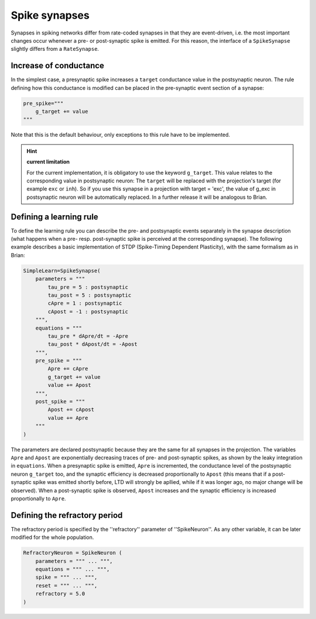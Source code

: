 ***********************************
Spike synapses
***********************************

Synapses in spiking networks differ from rate-coded synapses in that they are event-driven, i.e. the most important changes occur whenever a pre- or post-synaptic spike is emitted. For this reason, the interface of a ``SpikeSynapse`` slightly differs from a ``RateSynapse``.
   
Increase of conductance
=======================

In the simplest case, a presynaptic spike increases a ``target`` conductance value in the postsynaptic neuron. The rule defining how this conductance is modified can be placed in the pre-synaptic event section of a synapse:

.. code-block:: python

    pre_spike="""
        g_target += value
    """
    
Note that this is the default behaviour, only exceptions to this rule have to be implemented.

.. hint:: **current limitation**

    For the current implementation, it is obligatory to use the keyword ``g_target``. This value relates to the corresponding value in postsynaptic neuron: The ``target`` will be replaced with the projection's target (for example ``exc`` or ``inh``). So if you use this synapse in a projection with target = 'exc', the value of g_exc in postsynaptic neuron will be automatically replaced. In a further release it will be analogous to Brian.

Defining a learning rule
==========================

To define the learning rule you can describe the pre- and postsynaptic events separately in the synapse description (what happens when a pre- resp. post-synaptic spike is perceived at the corresponding synapse). The following example describes a basic implementation of STDP (Spike-Timing Dependent Plasticity), with the same formalism as in Brian:

.. code-block:: python

    SimpleLearn=SpikeSynapse(
        parameters = """
            tau_pre = 5 : postsynaptic
            tau_post = 5 : postsynaptic
            cApre = 1 : postsynaptic
            cApost = -1 : postsynaptic
        """,
        equations = """
            tau_pre * dApre/dt = -Apre
            tau_post * dApost/dt = -Apost
        """,
        pre_spike = """
            Apre += cApre
            g_target += value
            value += Apost
        """,                  
        post_spike = """
            Apost += cApost
            value += Apre
        """      
    ) 
    
The parameters are declared postsynaptic because they are the same for all synapses in the projection. The variables ``Apre`` and ``Apost`` are exponentially decreasing traces of pre- and post-synaptic spikes, as shown by the leaky integration in ``equations``. When a presynaptic spike is emitted, ``Apre`` is incremented, the conductance level of the postsynaptic neuron ``g_target`` too, and the synaptic efficiency is decreased proportionally to ``Apost`` (this means that if a post-synaptic spike was emitted shortly before, LTD will strongly be apllied, while if it was longer ago, no major change will be observed). When a post-synaptic spike is observed, ``Apost`` increases and the synaptic efficiency is increased proportionally to ``Apre``. 

Defining the refractory period
==============================

The refractory period is specified by the ''refractory'' parameter of ''SpikeNeuron''. As any other variable, it can be later modified for the whole population.

.. code-block :: python

    RefractoryNeuron = SpikeNeuron (
        parameters = """ ... """,
        equations = """ ... """,
        spike = """ ... """,
        reset = """ ... """,
        refractory = 5.0
    )